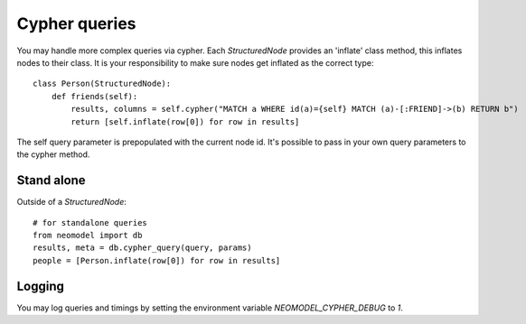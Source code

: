 ==============
Cypher queries
==============

You may handle more complex queries via cypher. Each `StructuredNode` provides an 'inflate' class method,
this inflates nodes to their class. It is your responsibility to make sure nodes get inflated as the correct type::

    class Person(StructuredNode):
        def friends(self):
            results, columns = self.cypher("MATCH a WHERE id(a)={self} MATCH (a)-[:FRIEND]->(b) RETURN b")
            return [self.inflate(row[0]) for row in results]

The self query parameter is prepopulated with the current node id. It's possible to pass in your
own query parameters to the cypher method.

Stand alone
===========

Outside of a `StructuredNode`::

    # for standalone queries
    from neomodel import db
    results, meta = db.cypher_query(query, params)
    people = [Person.inflate(row[0]) for row in results]

Logging
=======

You may log queries and timings by setting the environment variable `NEOMODEL_CYPHER_DEBUG` to `1`.
